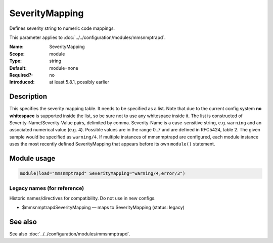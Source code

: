 .. _param-mmsnmptrapd-severitymapping:
.. _mmsnmptrapd.parameter.module.severitymapping:

SeverityMapping
===============

.. index::
   single: mmsnmptrapd; SeverityMapping
   single: SeverityMapping

.. summary-start

Defines severity string to numeric code mappings.

.. summary-end

This parameter applies to :doc:`../../configuration/modules/mmsnmptrapd`.

:Name: SeverityMapping
:Scope: module
:Type: string
:Default: module=none
:Required?: no
:Introduced: at least 5.8.1, possibly earlier

Description
-----------
This specifies the severity mapping table. It needs to be specified as a list.
Note that due to the current config system **no whitespace** is supported inside
the list, so be sure not to use any whitespace inside it. The list is
constructed of Severity-Name/Severity-Value pairs, delimited by comma.
Severity-Name is a case-sensitive string, e.g. ``warning`` and an associated
numerical value (e.g. 4). Possible values are in the range 0..7 and are defined
in RFC5424, table 2. The given sample would be specified as ``warning/4``.
If multiple instances of mmsnmptrapd are configured, each module instance uses
the most recently defined SeverityMapping that appears before its own
``module()`` statement.

Module usage
------------
.. _param-mmsnmptrapd-module-severitymapping:
.. _mmsnmptrapd.parameter.module.severitymapping-usage:

.. code-block:: rsyslog

   module(load="mmsnmptrapd" SeverityMapping="warning/4,error/3")

Legacy names (for reference)
~~~~~~~~~~~~~~~~~~~~~~~~~~~~
Historic names/directives for compatibility. Do not use in new configs.

.. _mmsnmptrapd.parameter.legacy.mmsnmptrapdseveritymapping:

- $mmsnmptrapdSeverityMapping — maps to SeverityMapping (status: legacy)

.. index::
   single: mmsnmptrapd; $mmsnmptrapdSeverityMapping
   single: $mmsnmptrapdSeverityMapping

See also
--------
See also :doc:`../../configuration/modules/mmsnmptrapd`.
